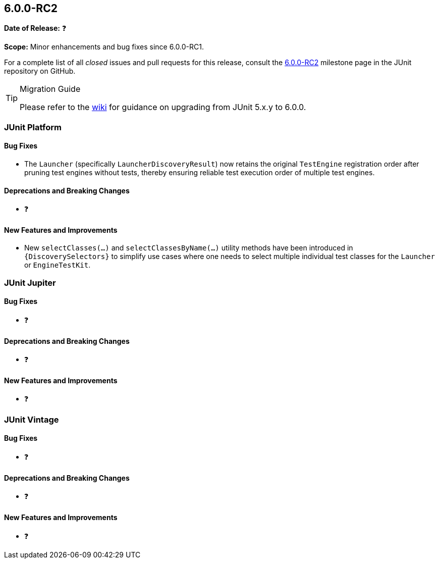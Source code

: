 [[release-notes-6.0.0-RC2]]
== 6.0.0-RC2

*Date of Release:* ❓

*Scope:* Minor enhancements and bug fixes since 6.0.0-RC1.

For a complete list of all _closed_ issues and pull requests for this release, consult the
link:{junit-framework-repo}+/milestone/105?closed=1+[6.0.0-RC2] milestone page in the
JUnit repository on GitHub.

[TIP]
.Migration Guide
====
Please refer to the
https://github.com/junit-team/junit-framework/wiki/Upgrading-to-JUnit-6.0[wiki] for
guidance on upgrading from JUnit 5.x.y to 6.0.0.
====


[[release-notes-6.0.0-RC2-junit-platform]]
=== JUnit Platform

[[release-notes-6.0.0-RC2-junit-platform-bug-fixes]]
==== Bug Fixes

* The `Launcher` (specifically `LauncherDiscoveryResult`) now retains the original
  `TestEngine` registration order after pruning test engines without tests, thereby
  ensuring reliable test execution order of multiple test engines.

[[release-notes-6.0.0-RC2-junit-platform-deprecations-and-breaking-changes]]
==== Deprecations and Breaking Changes

* ❓

[[release-notes-6.0.0-RC2-junit-platform-new-features-and-improvements]]
==== New Features and Improvements

* New `selectClasses(...)` and `selectClassesByName(...)` utility methods have been
  introduced in `{DiscoverySelectors}` to simplify use cases where one needs to select
  multiple individual test classes for the `Launcher` or `EngineTestKit`.


[[release-notes-6.0.0-RC2-junit-jupiter]]
=== JUnit Jupiter

[[release-notes-6.0.0-RC2-junit-jupiter-bug-fixes]]
==== Bug Fixes

* ❓

[[release-notes-6.0.0-RC2-junit-jupiter-deprecations-and-breaking-changes]]
==== Deprecations and Breaking Changes

* ❓

[[release-notes-6.0.0-RC2-junit-jupiter-new-features-and-improvements]]
==== New Features and Improvements

* ❓


[[release-notes-6.0.0-RC2-junit-vintage]]
=== JUnit Vintage

[[release-notes-6.0.0-RC2-junit-vintage-bug-fixes]]
==== Bug Fixes

* ❓

[[release-notes-6.0.0-RC2-junit-vintage-deprecations-and-breaking-changes]]
==== Deprecations and Breaking Changes

* ❓

[[release-notes-6.0.0-RC2-junit-vintage-new-features-and-improvements]]
==== New Features and Improvements

* ❓
